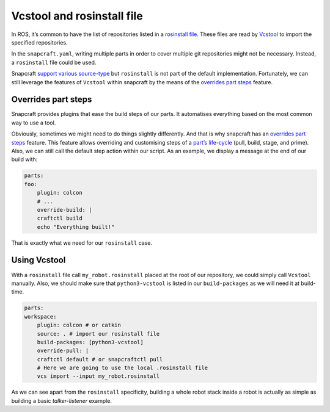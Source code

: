 Vcstool and rosinstall file
===========================

In ROS, it’s common to have the list of repositories listed in a `rosinstall file <https://docs.ros.org/en/independent/api/rosinstall/html/rosinstall_file_format.html>`_. These files are read by `Vcstool <https://github.com/dirk-thomas/vcstool>`_ to import the specified repositories.

In the ``snapcraft.yaml``, writing multiple parts in order to cover multiple git repositories might not be necessary. Instead, a ``rosinstall`` file could be used.

Snapcraft `support various source-type <https://snapcraft.io/docs/snapcraft-yaml-schema>`_ but ``rosinstall`` is not part of the default implementation. Fortunately, we can still leverage the features of ``Vcstool`` within snapcraft by the means of the `overrides part steps <https://snapcraft.io/docs/overrides>`_ feature.


Overrides part steps
--------------------

Snapcraft provides plugins that ease the build steps of our parts. It automatises everything based on the most common way to use a tool.

Obviously, sometimes we might need to do things slightly differently. And that is why snapcraft has an `overrides part steps <https://snapcraft.io/docs/overrides>`_ feature. This feature allows overriding and customising steps of a  `part’s life-cycle <https://snapcraft.io/docs/parts-lifecycle>`_ (pull, build, stage, and prime). Also, we can still call the default step action within our script. As an example, we display a message at the end of our build with:

.. code:: yaml

    parts:
    foo:
        plugin: colcon
        # ...
        override-build: |
        craftctl build
        echo "Everything built!"

That is exactly what we need for our ``rosinstall`` case.

Using Vcstool
-------------

With a ``rosinstall`` file call ``my_robot.rosinstall`` placed at the root of our repository, we could simply call ``Vcstool`` manually. Also, we should make sure that ``python3-vcstool`` is listed in our ``build-packages`` as we will need it at build-time.

.. code:: yaml

    parts:
    workspace:
        plugin: colcon # or catkin
        source: . # import our rosinstall file
        build-packages: [python3-vcstool]
        override-pull: |
        craftctl default # or snapcraftctl pull
        # Here we are going to use the local .rosinstall file
        vcs import --input my_robot.rosinstall


As we can see apart from the ``rosinstall`` specificity, building a whole robot stack inside a robot is actually as simple as building a basic `talker-listener` example.